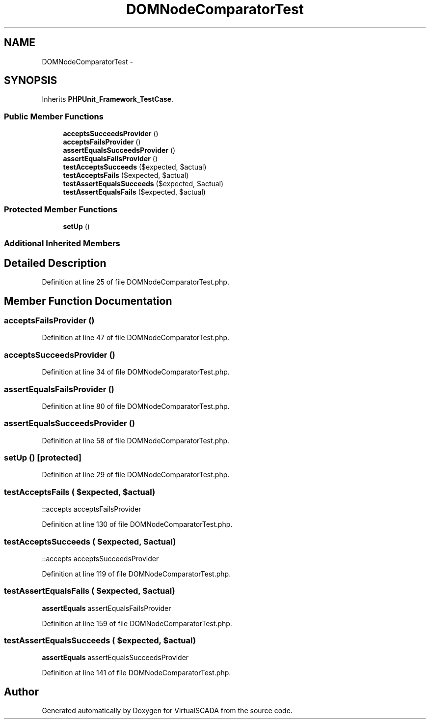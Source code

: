 .TH "DOMNodeComparatorTest" 3 "Tue Apr 14 2015" "Version 1.0" "VirtualSCADA" \" -*- nroff -*-
.ad l
.nh
.SH NAME
DOMNodeComparatorTest \- 
.SH SYNOPSIS
.br
.PP
.PP
Inherits \fBPHPUnit_Framework_TestCase\fP\&.
.SS "Public Member Functions"

.in +1c
.ti -1c
.RI "\fBacceptsSucceedsProvider\fP ()"
.br
.ti -1c
.RI "\fBacceptsFailsProvider\fP ()"
.br
.ti -1c
.RI "\fBassertEqualsSucceedsProvider\fP ()"
.br
.ti -1c
.RI "\fBassertEqualsFailsProvider\fP ()"
.br
.ti -1c
.RI "\fBtestAcceptsSucceeds\fP ($expected, $actual)"
.br
.ti -1c
.RI "\fBtestAcceptsFails\fP ($expected, $actual)"
.br
.ti -1c
.RI "\fBtestAssertEqualsSucceeds\fP ($expected, $actual)"
.br
.ti -1c
.RI "\fBtestAssertEqualsFails\fP ($expected, $actual)"
.br
.in -1c
.SS "Protected Member Functions"

.in +1c
.ti -1c
.RI "\fBsetUp\fP ()"
.br
.in -1c
.SS "Additional Inherited Members"
.SH "Detailed Description"
.PP 
Definition at line 25 of file DOMNodeComparatorTest\&.php\&.
.SH "Member Function Documentation"
.PP 
.SS "acceptsFailsProvider ()"

.PP
Definition at line 47 of file DOMNodeComparatorTest\&.php\&.
.SS "acceptsSucceedsProvider ()"

.PP
Definition at line 34 of file DOMNodeComparatorTest\&.php\&.
.SS "assertEqualsFailsProvider ()"

.PP
Definition at line 80 of file DOMNodeComparatorTest\&.php\&.
.SS "assertEqualsSucceedsProvider ()"

.PP
Definition at line 58 of file DOMNodeComparatorTest\&.php\&.
.SS "setUp ()\fC [protected]\fP"

.PP
Definition at line 29 of file DOMNodeComparatorTest\&.php\&.
.SS "testAcceptsFails ( $expected,  $actual)"
::accepts  acceptsFailsProvider 
.PP
Definition at line 130 of file DOMNodeComparatorTest\&.php\&.
.SS "testAcceptsSucceeds ( $expected,  $actual)"
::accepts  acceptsSucceedsProvider 
.PP
Definition at line 119 of file DOMNodeComparatorTest\&.php\&.
.SS "testAssertEqualsFails ( $expected,  $actual)"
\fBassertEquals\fP  assertEqualsFailsProvider 
.PP
Definition at line 159 of file DOMNodeComparatorTest\&.php\&.
.SS "testAssertEqualsSucceeds ( $expected,  $actual)"
\fBassertEquals\fP  assertEqualsSucceedsProvider 
.PP
Definition at line 141 of file DOMNodeComparatorTest\&.php\&.

.SH "Author"
.PP 
Generated automatically by Doxygen for VirtualSCADA from the source code\&.
